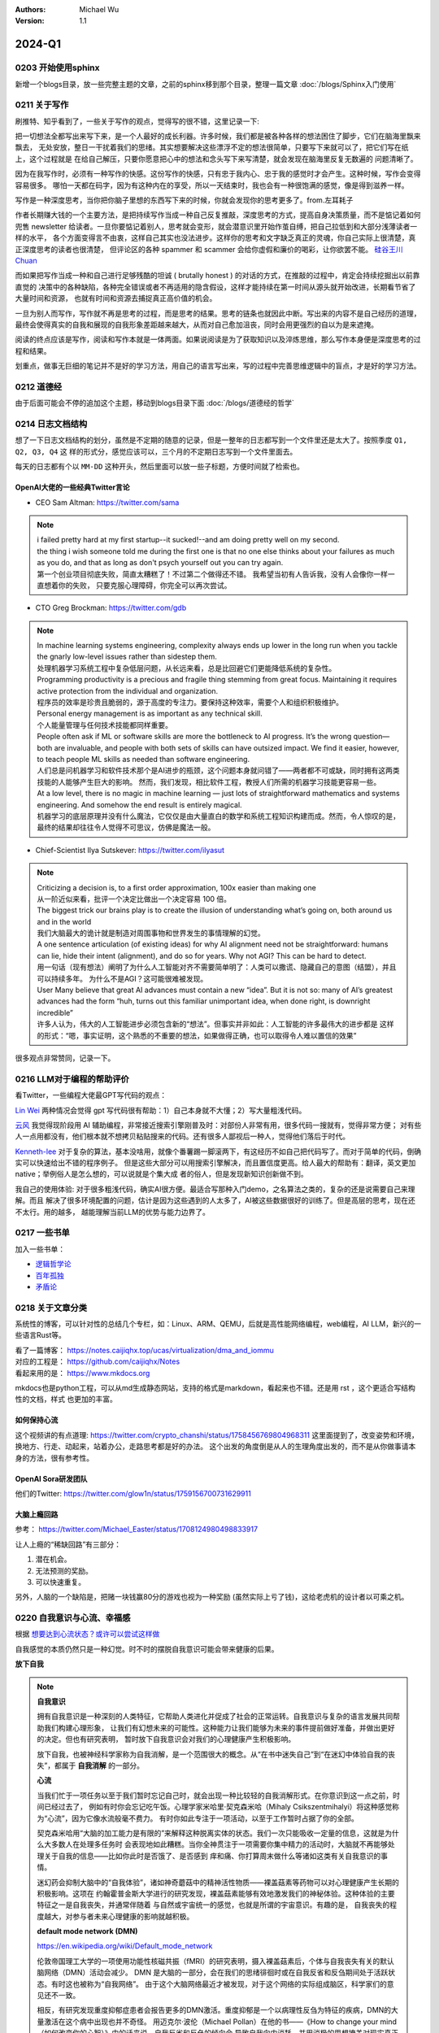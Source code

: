 .. Michael Wu 版权所有

:Authors: Michael Wu
:Version: 1.1

2024-Q1
************************

0203 开始使用sphinx
==========================

新增一个blogs目录，放一些完整主题的文章，之前的sphinx移到那个目录，整理一篇文章 :doc:`/blogs/Sphinx入门使用` 

0211 关于写作
=====================

刷推特、知乎看到了，一些关于写作的观点，觉得写的很不错，这里记录一下:

把一切想法全都写出来写下来，是一个人最好的成长利器。许多时候，我们都是被各种各样的想法困住了脚步，它们在脑海里飘来飘去，
无处安放，整日一干扰着我们的思绪。其实想要解决这些漂浮不定的想法很简单，只要写下来就可以了，把它们写在纸上，这个过程就是
在给自己解压，只要你愿意把心中的想法和念头写下来写清楚，就会发现在脑海里反复无数遍的 问题清晰了。

因为在我写作时，必须有一种写作的快感。这份写作的快感，只有忠于我内心、忠于我的感觉时才会产生。这种时候，写作会变得容易很多。
哪怕一天都在码字，因为有这种内在的享受，所以一天结束时，我也会有一种很饱满的感觉，像是得到滋养一样。

写作是一种深度思考，当你把你脑子里想的东西写下来的时候，你就会发现你的思考更多了。from.左耳耗子

作者长期赚大钱的一个主要方法，是把持续写作当成一种自己反复推敲，深度思考的方式，提高自身决策质量，而不是惦记着如何兜售
newsletter 给读者。一旦你要惦记着别人，思考就会变形，就会潜意识里开始作茧自缚，把自己拉低到和大部分浅薄读者一样的水平，
各个方面变得言不由衷，这样自己其实也没法进步。这样你的思考和文字缺乏真正的灵魂，你自己实际上很清楚，真正深度思考的读者也很清楚，
但评论区的各种 spammer 和 scammer 会给你虚假和廉价的喝彩，让你欲罢不能。
`硅谷王川 Chuan <https://twitter.com/Svwang1/status/1700542316644319592>`_ 

而如果把写作当成一种和自己进行足够残酷的坦诚 ( brutally honest ) 的对话的方式，在推敲的过程中，肯定会持续挖掘出以前靠直觉的
决策中的各种缺陷，各种完全错误或者不再适用的隐含假设，这样才能持续在第一时间从源头就开始改进，长期看节省了大量时间和资源，
也就有时间和资源去捕捉真正高价值的机会。

一旦为别人而写作，写作就不再是思考的过程，而是思考的结果。思考的链条也就因此中断。写出来的内容不是自己经历的道理，
最终会使得真实的自我和展现的自我形象差距越来越大，从而对自己愈加沮丧，同时会用更强烈的自以为是来遮掩。

阅读的终点应该是写作，阅读和写作本就是一体两面。如果说阅读是为了获取知识以及淬炼思维，那么写作本身便是深度思考的过程和结果。

划重点，做事无巨细的笔记并不是好的学习方法，用自己的语言写出来，写的过程中完善思维逻辑中的盲点，才是好的学习方法。

0212 道德经
==============

由于后面可能会不停的追加这个主题，移动到blogs目录下面 :doc:`/blogs/道德经的哲学`

0214 日志文档结构
===================

想了一下日志文档结构的划分，虽然是不定期的随意的记录，但是一整年的日志都写到一个文件里还是太大了。按照季度 ``Q1, Q2, Q3, Q4`` 这
样的形式分，感觉应该可以，三个月的不定期日志写到一个文件里面去。

每天的日志都有个以 ``MM-DD`` 这种开头，然后里面可以放一些子标题，方便时间就了检索也。

OpenAI大佬的一些经典Twitter言论
-----------------------------------

- CEO Sam Altman: https://twitter.com/sama

.. note::

  | i failed pretty hard at my first startup--it sucked!--and am doing pretty well on my second.

  | the thing i wish someone told me during the first one is that no one else thinks about your failures 
    as much as you do, and that as long as don't psych yourself out you can try again.
  
  | 第一个创业项目彻底失败，简直太糟糕了！不过第二个做得还不错。 我希望当初有人告诉我，没有人会像你一样一直想着你的失败，
    只要克服心理障碍，你完全可以再次尝试。

- CTO Greg Brockman: https://twitter.com/gdb

.. note::

  | In machine learning systems engineering, complexity always ends up lower in the long run when you tackle 
    the gnarly low-level issues rather than sidestep them.
  | 处理机器学习系统工程中复杂低层问题，从长远来看，总是比回避它们更能降低系统的复杂性。

  | Programming productivity is a precious and fragile thing stemming from great focus. Maintaining it requires 
    active protection from the individual and organization. 
  | 程序员的效率是珍贵且脆弱的，源于高度的专注力。要保持这种效率，需要个人和组织积极维护。

  | Personal energy management is as important as any technical skill.
  | 个人能量管理与任何技术技能都同样重要。

  | People often ask if ML or software skills are more the bottleneck to AI progress. 
    It’s the wrong question—both are invaluable, and people with both sets of skills can have outsized impact. 
    We find it easier, however, to teach people ML skills as needed than software engineering.
  | 人们总是问机器学习和软件技术那个是AI进步的瓶颈，这个问题本身就问错了——两者都不可或缺，同时拥有这两类技能的人能够产生巨大的影响。
    然而，我们发现，相比软件工程，教授人们所需的机器学习技能更容易一些。

  | At a low level, there is no magic in machine learning — just lots of straightforward mathematics and systems 
    engineering. And somehow the end result is entirely magical.
  | 机器学习的底层原理并没有什么魔法，它仅仅是由大量直白的数学和系统工程知识构建而成。然而，令人惊叹的是，
    最终的结果却往往令人觉得不可思议，仿佛是魔法一般。

- Chief-Scientist Ilya Sutskever: https://twitter.com/ilyasut

.. note::

  | Criticizing a decision is, to a first order approximation, 100x easier than making one
  | 从一阶近似来看，批评一个决定比做出一个决定容易 100 倍。

  | The biggest trick our brains play is to create the illusion of understanding what’s going on, 
    both around us and in the world
  | 我们大脑最大的诡计就是制造对周围事物和世界发生的事情理解的幻觉。

  | A one sentence articulation (of existing ideas) for why AI alignment need not be straightforward:  
    humans can lie, hide their intent (alignment), and do so for years. Why not AGI? This can be hard to detect.
  | 用一句话（现有想法）阐明了为什么人工智能对齐不需要简单明了：人类可以撒谎、隐藏自己的意图（结盟），并且可以持续多年。
    为什么不是AGI？这可能很难被发现。
  
  | User Many believe that great AI advances must contain a new “idea”. But it is not so: many of AI’s greatest 
    advances had the form “huh, turns out this familiar unimportant idea, when done right, is downright incredible”
  | 许多人认为，伟大的人工智能进步必须包含新的“想法”。但事实并非如此：人工智能的许多最伟大的进步都是
    这样的形式：“嗯，事实证明，这个熟悉的不重要的想法，如果做得正确，也可以取得令人难以置信的效果”

很多观点非常赞同，记录一下。

0216 LLM对于编程的帮助评价
===============================

看Twitter，一些编程大佬最GPT写代码的观点：

`Lin Wei <https://twitter.com/skywind3000/status/1757038312873767143>`_ 
两种情况会觉得 gpt 写代码很有帮助：1）自己本身就不大懂；2）写大量粗浅代码。

`云风 <https://twitter.com/cloudwu/status/1757016026393530679>`_ 
我觉得现阶段用 AI 辅助编程，非常接近搜索引擎刚普及时：对部份人非常有用，很多代码一搜就有，觉得非常方便；
对有些人一点用都没有，他们根本就不想拷贝粘贴搜来的代码。还有很多人鄙视后一种人，觉得他们落后于时代。

`Kenneth-lee <https://github.com/Kenneth-Lee>`_ 
对于复杂的算法，基本没啥用，就像个番薯踢一脚滚两下，有这经历不如自己把代码写了。而对于简单的代码，倒确实可以快速给出不错的程序例子。
但是这些大部分可以用搜索引擎解决，而且置信度更高。给人最大的帮助有：翻译，英文更加native；举例俗人是怎么想的，可以说就是个集大成
者的俗人，但是发现新知识创新做不到。

我自己的使用体验: 对于很多粗浅代码，确实AI很方便。最适合写那种入门demo，之名算法之类的，复杂的还是说需要自己来理解。而且
解决了很多环境配置的问题，估计是因为这些遇到的人太多了，AI被这些数据很好的训练了。但是高层的思考，现在还不太行。用的越多，
越能理解当前LLM的优势与能力边界了。

0217 一些书单
==================

加入一些书单：

- `逻辑哲学论 <https://book.douban.com/subject/1005354/>`_ 
- `百年孤独 <https://book.douban.com/subject/6082808/>`_ 
- `矛盾论 <https://book.douban.com/subject/2979192/>`_ 

0218 关于文章分类
==================

系统性的博客，可以针对性的总结几个专栏，如：Linux、ARM、QEMU，后就是高性能网络编程，web编程，AI LLM，新兴的一些语言Rust等。

| 看了一篇博客： https://notes.caijiqhx.top/ucas/virtualization/dma_and_iommu
| 对应的工程是： https://github.com/caijiqhx/Notes
| 看起来用的是： https://www.mkdocs.org

mkdocs也是python工程，可以从md生成静态网站，支持的格式是markdown，看起来也不错。还是用 rst ，这个更适合写结构性的文档，样式
也更加的丰富。

如何保持心流
--------------

这个视频讲的有点道理:  https://twitter.com/crypto_chanshi/status/1758456769804968311
这里面提到了，改变姿势和环境，换地方、行走、动起来，站着办公，走路思考都是好的办法。
这个出发的角度倒是从人的生理角度出发的，而不是从你做事请本身的方法，很有参考性。

OpenAI Sora研发团队
---------------------

他们的Twitter: https://twitter.com/glow1n/status/1759156700731629911

大脑上瘾回路
-------------------

参考： https://twitter.com/Michael_Easter/status/1708124980498833917

让人上瘾的“稀缺回路”有三部分：

1. 潜在机会。
2. 无法预测的奖励。
3. 可以快速重复。

另外，人脑的一个缺陷是，把赌一块钱赢80分的游戏也视为一种奖励 (虽然实际上亏了钱)，这给老虎机的设计者以可乘之机。

0220 自我意识与心流、幸福感
==============================

根据 `想要达到心流状态？或许可以尝试这样做 <https://mp.weixin.qq.com/s/m3wf_7l0sVNLeNrTOCtBQw>`_ 

自我感觉的本质仍然只是一种幻觉。时不时的摆脱自我意识可能会带来健康的后果。

**放下自我**

.. note:: 
  **自我意识**

  拥有自我意识是一种深刻的人类特征，它帮助人类进化并促成了社会的正常运转。自我意识与复杂的语言发展共同帮助我们构建心理形象，
  让我们有幻想未来的可能性。这种能力让我们能够为未来的事件提前做好准备，并做出更好的决定。但也有研究表明，
  暂时放下自我意识会对我们的心理健康产生积极影响。

  放下自我，也被神经科学家称为自我消解，是一个范围很大的概念。从“在书中迷失自己”到“在迷幻中体验自我的丧失”，都属于 **自我消解** 
  的一部分。

  **心流**

  当我们忙于一项任务以至于我们暂时忘记自己时，就会出现一种比较轻的自我消解形式。在你意识到这一点之前，时间已经过去了，
  例如有时你会忘记吃午饭。心理学家米哈里·契克森米哈（Mihaly Csikszentmihalyi）将这种感觉称为“心流”，因为它像水流般毫不费力。
  有时你如此专注于一项活动，以至于工作暂时占据了你的全部。

  契克森米哈用“大脑的加工能力是有限的”来解释这种脱离实体的状态。我们一次只能吸收一定量的信息，这就是为什么大多数人在处理多任务时
  会表现地如此糟糕。当你全神贯注于一项需要你集中精力的活动时，大脑就不再能够处理关于自我的信息——比如你此时是否饿了、是否感到
  痒和痛、你打算周末做什么等诸如这类有关自我意识的事情。

  迷幻药会抑制大脑中的“自我体验”，诸如神奇蘑菇中的精神活性物质——裸盖菇素等药物可以对心理健康产生长期的积极影响。这项在
  约翰霍普金斯大学进行的研究发现，裸盖菇素能够有效地激发我们的神秘体验。这种体验的主要特征之一是自我丧失，并通常伴随着
  与自然或宇宙统一的感觉，也就是所谓的宇宙意识。有趣的是， 自我丧失的程度越大，对参与者未来心理健康的影响就越积极。

  **default mode network (DMN)**

  https://en.wikipedia.org/wiki/Default_mode_network

  伦敦帝国理工大学的一项使用功能性核磁共振（fMRI）的研究表明，摄入裸盖菇素后，个体与自我丧失有关的默认脑网络（DMN）活动会减少。
  DMN 是大脑的一部分，会在我们的思绪徘徊时或在自我反省和反刍期间处于活跃状态。有时这也被称为“自我网络”。
  由于这个大脑网络最近才被发现，对于这个网络的实际组成脑区，科学家们的意见还不一致。

  相反，有研究发现重度抑郁症患者会报告更多的DMN激活。重度抑郁是一个以病理性反刍为特征的疾病，DMN的大量激活在这个病中出现也并不奇怪。
  用迈克尔·波伦（Michael Pollan）在他的书——《How to change your mind（如何改变你的心智）》中的话来说，自我反省和反刍的倾向会
  导致自我向内消耗，并用消极的思想掩盖对现实真正的反思。

  研究者在对长期做冥想的参与者大脑进行fMRI 扫描，也发现了类似DMN活动的下降。佛教的核心思想之一是失去自我以达到开悟或涅槃，
  这种“失去自我”的过程是通过定期冥想而培养来的。 

  研究发现，我们的思绪飘移得越远越杂，我们就越不快乐。在一项被广泛引用的研究中，哈佛的研究人员马修﹒基林斯沃思 (Matthew 
  Killingsworth) 和丹尼尔﹒吉尔伯特 (Daniel Gilbert) 使用手机应用程序收集有关幸福的数据。该应用程序会在随机的时间询问参与者
  他们的感受以及他们现在正在做什么。无论何时，当参与者的思维处于游荡状态时，他们的情绪都会处于最低水平。并且，参与者通常一天中
  会有47%的时间处于这种白日梦游荡状态，即使是在做饭或看电视的时候也是如此。而当参与者在锻炼、发生性关系或与朋友聊天时，
  大脑中的声音是最安静的，情绪也会随之提升。

  走神是当没有什么东西占据我们注意力时我们会做的事情，比如当我们在公共汽车上，在淋浴时，在会议上。而当我们真的对某件事投入
  注意力的时候，就不会发生这种情况。这是大脑的首选策略，也是它的默认设置，同时也是DMN活动增加后产生的结果。

  正念技巧可以帮助我们减少走神的状态，并将我们的注意力集中在我们周围实际发生的事情上。通过调动所有感官——感受阳光照射在你皮肤
  上的温暖、倾听树叶嘎吱嘎吱的声音和鸟儿的鸣叫——我们可以让内心的独白安静下来，感受当下。

0221 学习方法
================

经常看到一些学习方法的文章，有从脑科学出发的，有从某个领域学习技巧出发的，还有很多私人秘籍。高效学习，我认为是得从多个维度
去思考，多个维度的交叉，最终才能离“道”更近。多个维度就像道德经里的“名”，不是“道”，但是要去求“道”，必须从“名”出发，但是同时
也要越过“名”的障碍，尽可能的合道。每个“名”，有其独立的概念空间，像是一个个编程里的逻辑闭包，方便在特定概念空间里抓住规律。
然后多个“名”交叉，最终叠加指向“道”。

从脑科学维度
------------

如果用健身来打比方，这个就像是从肌肉的生长规律出发，知道肌肉维度靠的主要是白肌，需要超量恢复，负荷训练大重量做组很关键等。
然后从饮食、睡眠、以及总体的训练时间上进行一个合理安排。

然后从这个维度触发，就得知道大脑的记忆的大致原理和特征，学习推理，对应大脑区域，什么特点等。在酷炫脑公众号，在这个维度获取了
不少的有用的知识。自己还整理过一篇博客： `从脑科学角度分析高效学习方法 <https://blog.csdn.net/thisinnocence/article/details/132657568>`_ 

记忆
^^^^^

记忆的载体是物质，在大脑中表现为蛋白的特殊折叠形式。类似电脑内存的载体是芯片。我们现在为止知道的是，记忆的每个细节信息会储存
在不同的神经元中，而一个整体的记忆则涉及到大量的神经元。这些神经元互相之间，用长长的神经纤维连接成一片片大型记忆网络，
承载我们整个人生的标记。

学习到的信息在刚刚进入大脑的时候，先会以短时记忆的形式储存在海马体神经元的突触中，然后在接下来的几个小时到几天中，
会被分门别类地编码进入大脑皮层的长时记忆中去。

.. note:: 
  记忆从不稳定的短时记忆转移到稳定的长时记忆的过程，主要是在睡眠的阶段完成的。在睡觉的时候，暂时储存在海马体中的白天的经历会
  被重新激活，并在大脑中重演的过程中会被逐渐“写入”到大脑新皮层中去，巩固变成长时记忆。

由此可见，熬夜损害的是长期记忆的形成。既没有给大脑足够的睡眠时间把短期记忆编码为长期记忆足够的写入大脑，也没有让大脑处于一
个学习的最佳状态，更别说还伤害身体。大脑白天专注的学习了，但是感觉没有学会没有关系，好好休息，睡一觉可能就会了，
这是符合大脑生理规律的。

.. note:: 
  每当我们回忆一件事情的时候，其实也会修改这个记忆本身。原理是：当回忆一件事的时候，储存记忆的蛋白会重新被激活，
  变成不稳定的状态，之后再重新逐渐巩固成长时记忆。回忆知识可以修改和加强长期记忆。可以多默写总结知识点，然后记得一定要跟书本
  再核对一下，毕竟回忆本身会修改记忆，有助于长期记忆。

慕课经典课程
-------------------

同样用健身比喻，这个就好比练习特定肌肉的有效动作方法，方法对了，自然练习的就快事半功倍。这个维度就依赖科学的方法，最好有教练或者
专业人士的指导。

learning-how-to-learn课程
  https://www.coursera.org/learn/learning-how-to-learn

learning-how-to-learn笔记
  | https://boweixu.me/posts/learning-how-to-learn-part-one
  | https://boweixu.me/posts/learning-how-to-learn-part-two


focus mode (集中) 和 diffuse mode (发散)
^^^^^^^^^^^^^^^^^^^^^^^^^^^^^^^^^^^^^^^^^^^^

Focused mode就是注意力集中的时候，只有局部的神经链接处于激活状态，有利于你解决实际问题。比方说你熟悉四则运算，那么解决算数
题的时候就主要靠那部分神经出力。diffuse mode就是人脑放松的时候，神经信号可以在脑内大面积移动，有利于发挥创造性，比方说你洗澡的
时候突然想到一个久攻不破的问题的解决方案。

在学习新知识的时候，往往处于diffuse mode，以便结合已有的知识来更好的理解新知识，但也经常要在两种mode之间切换。可以在紧张的
学习新知识的时候通过洗澡散步等让自己放松的事情主动进入diffuse mode来帮助加深理解。

working memory（短期记忆) 和 long time memory（长期记忆）
^^^^^^^^^^^^^^^^^^^^^^^^^^^^^^^^^^^^^^^^^^^^^^^^^^^^^^^^^^^

Working memory用来解决当前遇到的问题，比如记个电话号码。之前人们普遍认为可以一次记7组左右的信息，新的研究表明人只能
记住4组信息（chunks）。它的特点是容易使用但是也容易忘，需要频繁刷新记忆。Long time memory就像大货仓，记忆被分门别类的存放在
大脑各处。它的特点是记忆你确实有，但是有的被埋的很深，不容易回想。记忆由短期转变成长期的方法就是随着时间不断重复。但是不要在一天
之内不停重复，就像不要在一天之内不停举重健身一样，肌肉不是那么长的。学习新知识也一样，要给予一定的时间来沉淀，
否则知识构建成豆腐渣工程是没用的。

.. note:: 
  - 长时间集中注意力学习知识或者解决眼前问题只是思考模式的一种，可以（也应该）主动用diffuse mode来加强学习和解题效果。
  - 学习和记忆需要时间沉淀，突击学习不科学
  - 锻炼身体重要。除了散步洗澡听音乐等让你放松的方式会帮助你进入diffuse mode，锻炼健身能让你从之前集中精力的地方解放出来，
    使得diffuse mode有机会呈现。研究还表明锻炼身体对大脑生长新的神经元并保持脑健康也同样重要。腹式呼吸可以减少焦虑，可以尝试。
  - 睡眠影响学习。脑内会积累影响记忆和思考的物质，可视之为脑内毒素（metabolic toxins）。睡眠时神经元收缩，
    可使这些物质更容易被清除，同时加固你白天想学习和记忆的东西。
  - 隐喻（metaphors）是强大的学习技术。在学习中多用隐喻和视觉记忆来加深印象。隐喻在相似概念上建立更多的神经链接，
    从而更容易回想起。人对图像更容易记忆，所以多将要记忆的内容与图像联系结合。总之，将记忆与更多的东西关联是加深记忆的有效手段。

学习块Chunk
^^^^^^^^^^^^^

Chunk中文直译是“块”，在这里是指 **组合起来的有意义的知识** 。比如字母d,o,g你可以很容易的把它们组成单词dog并在脑海中浮现狗的模样；
比如拼图，鼻子眼睛耳朵背景等等，最后凑成一张图。chunk也像是把一些相近的文件做成的zip压缩包，节省你空间的同时，也容易找。

.. note:: 
  我们之所以关心chunk，是因为chunk是已经加工好的知识，是我们解决问题的时候真正使用的东西。

生成chunk的方法：Focus, Understand, Practice。

.. tip:: 
  - Focus: 形成chunk的首要条件就是集中注意力。学习过程中的分心会导致chunk无法形成。在形成chunk的时候，你的working memory像一只
    四脚章鱼一样，在努力建立新的神经结构，分心会占用章鱼有限的四只脚使得原本的chunk很难形成。
  - Understand: 它能让chunk之间相互关联，使得知识更容易被想到和使用。如果初次理解后长时间不温故，那么很快就会想不起来了。所以第一次
    真正学会了某样东西应该是在你合上书自己做出来了一遍之后。看别人的画作不意味着你也能画出来，听别人唱歌也不意味着你也能一模一样的
    张口就唱，你必须自己练习几遍。
  - Practice： 生成chunk的最后一步就是练习，形成context（上下文），从而巩固chunk，并建立多个指向chunk的入口。要形成Context，
    我们得跳出原来要解决问题，开阔思路，不断的使用相关的或不相关的chunk进行练习，直到我们不仅理解了何时该使用这个chunk，
    还能知道什么时候不能用它为止。Chunk告诉你如何解决问题，context告诉你什么时候使用chunk，以及这个chunk在整张知识图中的位置。
    
    举个例子，你在读一本书，书中的概念和章节就是一个个chunk，你为了更好的掌握这本书的主题（大chunk），往往会看书之前先翻章节题目，
    看看每节的图片（自顶向下，掌握大局），之后再钻进去一节节地看（自底向上，步步为营）。先有一个总体了解，然后再处理局部拼图，
    这样即使你最后遗漏了一些细节，也不影响你使用整张图。

Chunk首先让你在解题或者使用知识的时候更容易。像音乐家演奏，都以曲子为单位（chunk）来练习并呈现给听众。Chunk同时也能帮我们
理解新的知识（通过被称为transfer的过程）。因为学习新知识时，人脑会神奇的连接已有的chunk，比如你已有的物理学的知识可能帮助你
学习经济学的概念，语言学的东西帮你更好的理解编程等等。长此以往，你的chunk会越来越大，越来越多，越来越强。

.. tip:: 
  知道怎么形成context了，那要怎么练呢？人们自然会觉得repeat（重复）学过的东西多了就记住了，形成chunk了。实际上有种更好的方法，
  叫recall（回想）。Recall能调动更多的记忆，使得chuck更整洁干净。在不同的地点Recall好处更多，可以让你不用受环境限制。
  很多时候有书本在手边google在眼前，你会觉得你掌握了新的知识，但实际上是一种illusion of competence.
  如何避免幻觉？mini test，自己给自己小测验，它让你真正掌握知识。Recall也算是一种有效的mini test。

还有几个需要避免的点

.. attention:: 
  - Minimize highlighting. 不要过多的画重点，因为这可能会给你一种错觉你记住了这些划过的内容（illusion of competence），
    提倡的是在阅读学习的过程中多提炼中心思想，多总结。Again，mini test能避免你产生illusion of competence。
    如果在mini test中犯错了，那是好事儿，你为了避免不再犯错，就能加深资料的理解。
  
  - Overlearning. 短时间不停的重复学习相同的内容，帮助不大，更科学的做法是在接下来的一周里每天或者每隔几天复习。
    但是对于我们已经掌握的东西，就没必要一直重复学习了，否则也会造成一种illusion of competence，实际上你只掌握了最简单的那小部分。 
    相对而言，你更应该多花时间和精力在你感觉最难的部分，这叫deliberate practice。deliberate practice往往能把顶尖和普通的学生区分开来。
  
  - Einstellung. 意思是定式，思维定式类似。你已有的想法，思路，和神经结构有时会妨碍你想出新的更好的方案。对应手段是diffuse mode。
    而进入 diffuse mode，是在人脑放松的时候，运动、洗澡、休息等，所以需要创新时，记得多放松。
  
  - 当你发现东西太多了不可能学得过来的时候：start try a little bit，好运会来。先解决第一个概念，第二个就会容易一些，
    后面的慢慢就都能搞定。

用习惯战胜拖延
^^^^^^^^^^^^^^^^^
用意志力(will power)去解决问题会消耗很大脑力，所以不是很好的策略。那怎么办？用习惯，将你想靠意志力完成的事情变成靠习惯来完成。
学习chunk的时候我们知道，chunk因为整合了知识点成了知识块，所以使用起来是简单省力，输出功率大。习惯的养成跟chunk的形成相关，
所以习惯也是节省脑力的好方法，就用它来战胜拖延。

习惯的养成有四个部分：导火索(cue)，习惯动作(routine)，奖励(rewards)，信念(belief)。

导火索(cue)就是触发事件的原因，可能是时间，地点，感受，对外界的反应，比如午饭，沙发，疲劳，互联网，短信，邮件，还有上文中的“做数学作业”等。
导火索会在不知不觉中让你做出习惯动作，它本身是没有好坏之分的，有好坏之分的是接下来的习惯动作，比如对“做数学作业”你的习惯动作是打开
电脑先上会儿网，那就不好了。在这个阶段可以做到是尽可能减少危险的导火索，比如手机一震你就要看手机然后半小时回不了神，那就别带手机或者关机；
一开电脑就想刷社交网，那就断网或者别用电脑。

习惯动作(routine)就是你对导火索的反应，它之所以叫习惯动作，是因为你在无意识中就做了动作，比如你一要做作业就先上网玩了一会儿。
很明显，这步很重要，你要重建会导致拖延的习惯动作。怎么重建？做计划，在脑中先想象自己一会儿要做的事，比如“我走进了图书馆，
拿出来打印好的作业，读了第一道题，用书上例题中类似的方法和步骤解了出来，然后看第二题……”，到了真正去写作业的时候(触发导火索)，
就按照自己想象的计划做，该用就用一点意志力。再比如你每次学了一小时想休息一下，习惯性的刷刷微博朋友圈吧，结果看到个视频停不下来了，
如果做了计划，休息的时候只听某一两首歌，或者出去走一圈，就好很多。你做的计划一开始可能不能完美执行，没关系，尽力坚持就好，
习惯慢慢肯定可以改过来。

奖励(rewards)是指在养成习惯的过程中每当有收获就给自己奖品，比如买点自己心仪的东西，或者毫无悔恨的放开玩等。它在养成习惯的过程中是非常重要，
也是容易被忽视的。非常重要是因为如果你的奖励是你非常想要得到的，比如一项荣誉，一个舍不得买的物品等，在你想到它的时候会激励你坚持
下去，帮助你重新打造神经通路，形成新的习惯。但有的朋友总觉得自己刚，对自己狠，从来都只付出不奖励自己，其实在养成习惯的效果上会差
很多，应该善用奖励机制。

信念(belief)就是要相信自己能形成新的习惯，能战胜拖延。因为恶疾容易复发，经常会有朋友新习惯没坚持多久就又回到老习惯的情况。别在意，要
相信之前的付出是有用的，神经通路不会白白建立，慢慢的新习惯就成型了。为了更好的贯彻信念，可以找圈子里的朋友一起努力。

.. note:: 

  专注于过程，而非结果(Fouces on process rather than product)。我要做完五道题，这就是专注于结果，它会触发你的
  痛觉中枢 (insular cortex)，所以你越想着要把题做完，就会越感觉痛苦，就会越是拖延着不去做。取而代之的应该是关注在过程，
  别管能不能完成，我就先开始看看题目总是可以的吧，稍微看一下跟例题相似的地方，想一下应该用哪些知识去解题。从很小的一个个
  知识点(chunk)出发，一旦你开始做了，你大脑内让你痛苦的化学物质真的会骤减。同时你感受到的不再是“我到底能不能做完，能不能做出来”，
  而是很放松的将注意力集中在做题这件事情上。番茄工作法之所以有用，就是因为他让你专注过程25分钟。

关于计划和安排
^^^^^^^^^^^^^^^^^^^

做计划，weekly list of key tasks, and daily to-do list。每周对主要任务列个计划，每天再列个待办事项。
别小看了写下计划的益处，如果不把待办事项列个表写下来，你就要消耗一部分脑力（短期记忆的资源）去帮你维护这个列表。
因此，写下来就可以省下脑力专心做事，而不必乱糟糟的担心下一步要做什么。要在每晚睡觉前做好第二天的日计划，
因为研究表明睡眠中大脑会自动梳理如何做这些任务，使你第二天做的时候更容易上手。

最难的事情最先做。因为越难越需要最充足的脑力去战斗，而且最难的最容易拖延的事情都解决了，后面都好办。
“Eat a live frog first thing in the morning and nothing worse will happen to you the rest of the day – Mark Twain”

给自己定一个结束时间，这跟制定工作时间一样重要。工作一整天不见得效率就高，孰不见多少人图书馆里坐一天半页书也没看完，净玩儿手机了。
莫不如定好下午5点以后就不学了，之后去吃去玩去运动，所以5点之前，就专注把清单上的任务一个个做下来吧，尽量抓紧时间多做些，5点就解放。

遇到困难怎么办？先试一会儿再说。只要试一下，头不疼了，心不乱了，过一会儿就发现，呀呵我做完了。
The law of serendipity: Lady Luck favors the one who tries。

私人学习秘籍
------------

主要是看的这片文章，Kenneth-Lee： `快速学习 <https://mysummary.readthedocs.io/zh/latest/%E8%8A%B1%E6%9C%B5%E7%9A%84%E6%B8%A9%E5%AE%A4/%E5%BF%AB%E9%80%9F%E5%AD%A6%E4%B9%A0.html>`_ 

作者举例了一个自学 Chisel 的例子 ::

  首先，在我没有开始学之前，我通常就会开始做笔记。这最开始的笔记信息，有些是我从和其他人的交流和一些广告式的新闻中听回来的，
  有些是我推理出来的，我对它们并没有细节上的认知，但我已经取了我觉得最可信的部分来描述了，很多“断语”，背后是有投资支撑我这样判断的。
  
  然后我开始看细节。我都根据我的理解对入门的例子进行了一个调整。这有两个目的：一个是通过改变描述我可以知道对方的重点在哪里；
  另一个是引入一些变化，就会导致我后面的逻辑不通，这样我更容易发现我“误会”了什么概念了。
  
  然后我开始总结。这样总结了一把以后，我会尝试去练习，去运行一些具体的Chisel模块，顺便把Chisel3跑起来，随着理解调整总结。
  
  然后发现还有疑问，咨询他人。
  
  有了这样一个理解，我就开始回去看我原来做的《Computer Architecture: A Quantitative Approach》学习笔记，然后我现在就补全我原来缺失的逻辑。

然后作者给出总结：

.. note:: 
  1. 从学习开始的时候，就要开始整理自己的逻辑，让你的知识有一个“框架”可以依附，否则你会一直是离散的状态。

  2. 但不要指望你的框架一开始就是完善或者对的，只要有效把你当前的认知总结出来就好，甚至只花10分钟的时间都可以，
     因为没有细节去填充，你花的时间越多，你就越被自己迷惑了。

  3. 然后开始看教材，修正你原来的逻辑框架，这种修正，既可以是对框架整个认识的修正，也可能是对框架“断语”的修正。比如，你一开始认为
     立体几何是“计算体积的几何”，后来看到细节后，发现它是计算线性三维空间中位置关系的几何，你可以调整你原来的范围定义。
     你一开始“断言”：理解一个立体形状，需要找到一些和视线垂直的面才能获得那个面的真正长度。但后面你在教材中找到了从任意切面计算
     非垂直切面的计算方法，这个断言可以改变或者进行补充。

  4. 当教材中，或者我们生活中，实验中，你发现和你的框架不符的东西，作为一个和逻辑不一致的断言记录下来，它们就像当初说的“物理大厦的
     最后两朵乌云”一样，会成为你更进一步的关键逻辑的。这一点很重要：不要为了模型的完美，而拒绝对事实的认知。是事实定义模型，而不是模型定义事实。

  5. 用自己的语言或者典型例子重新描述教材的概念，好记比严谨更重要，因为这可以是两件事：用你好记的语言记住概念，然后用严谨的表述去
     解决问题，这不需要统一在一起的。

  6. 在自己重新描述教材概念的时候，尽量和教材的概念不一样，尝试用“其实就是XXXX嘛”这种方法去表述它，这样能让你最终明白教材为什么要那样定义。

  7. 不要指望模型可以取代细节知识和经验，模型知识帮助你整理知识，让你快速发现知识细节，它不能取代你去不断学习和实习细节知识。
     模型只属于你自己，其他人看你的抽象，也学不会你掌握的知识；反过来，你看别人的总结，可能对你有所帮助，但一定无法取代你本身去学
     习那些细节，所以，反复实习，反复刷题，仍是你进一步学习进去的必要条件，那是不可取代的，但模型可以避免你无效刷题，刷了半天一点进步没有。

从作者文章可以看出，有很多技巧贴合前面的慕课 learning-how-to-learn 的，比如 chunk 形成的实操，非常有参考价值。